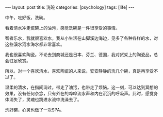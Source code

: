#+BEGIN_EXPORT html
---
layout: post
title: 洗碗
categories: [psychology]
tags: [life]
---
#+END_EXPORT

中午，吃好饭，洗碗。

看着清水冲走瓷碗上的油污，感觉洗碗是一件很享受的事情。

智者乐水，我就很喜欢水。我从小生活在山脚溪边海边，见多了各种各样的水，对这些溪水河水海水都非常喜欢。

我也很喜欢陶瓷，不论去到商城还是日本、芬兰、德国，我对货架上的陶瓷品，总会驻足欣赏。

所以，对一个喜欢清水，喜欢陶瓷的人来说，安安静静的洗几个碗，真是再享受不过了。

温柔的清水，在指间淌过，带走了油污，也带走了烦恼。这一刻，可以达到冥想的效果，没有任何杂念，只有外在的哗哗流水声和内在沉沉的呼吸声。此时，感觉身体消失了，灵魂也跳进水流中洗澡去了。

洗好碗，心灵也做了一次SPA。
